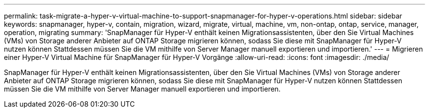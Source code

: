 ---
permalink: task-migrate-a-hyper-v-virtual-machine-to-support-snapmanager-for-hyper-v-operations.html 
sidebar: sidebar 
keywords: snapmanager, hyper-v, contain, migration, wizard, migrate, virtual, machine, vm, non-ontap, ontap, service, manager, operation, migrating 
summary: 'SnapManager für Hyper-V enthält keinen Migrationsassistenten, über den Sie Virtual Machines (VMs) von Storage anderer Anbieter auf ONTAP Storage migrieren können, sodass Sie diese mit SnapManager für Hyper-V nutzen können Stattdessen müssen Sie die VM mithilfe von Server Manager manuell exportieren und importieren.' 
---
= Migrieren einer Hyper-V Virtual Machine für SnapManager für Hyper-V Vorgänge
:allow-uri-read: 
:icons: font
:imagesdir: ./media/


[role="lead"]
SnapManager für Hyper-V enthält keinen Migrationsassistenten, über den Sie Virtual Machines (VMs) von Storage anderer Anbieter auf ONTAP Storage migrieren können, sodass Sie diese mit SnapManager für Hyper-V nutzen können Stattdessen müssen Sie die VM mithilfe von Server Manager manuell exportieren und importieren.
